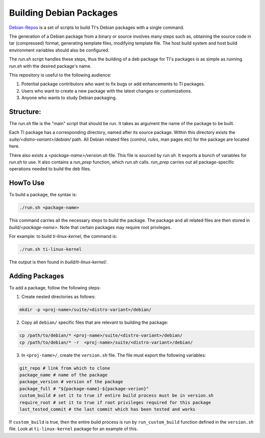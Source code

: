 ========================
Building Debian Packages
========================

`Debian-Repos <https://github.com/TexasInstruments/debian-repos>`__ is a set of scripts to build TI's Debian packages with a single command.

The generation of a Debian package from a binary or source involves many steps such as, obtaining the source code in tar (compressed) format, generating template files, modifying template file. The host build system and host build  environment variables should also be configured.

The `run.sh` script handles these steps, thus the building of a deb package for TI's packages is as simple as running `run.sh` with the desired package's name.

This repository is useful to the following audience:

1. Potential package contributors who want to fix bugs or add enhancements to TI packages.
2. Users who want to create a new package with the latest changes or customizations.
3. Anyone who wants to study Debian packaging.

Structure:
==========

The `run.sh` file is the "main" script that should be run. It takes as argument the name of the package to be built.

Each TI package has a corresponding directory, named after its source package. Within this directory exists the `suite/<distro-variant>/debian/` path. All Debian related files (`control`, `rules`, man pages etc) for the package are located here.

There also exists a `<package-name>/version.sh` file. This file is sourced by `run.sh`. It exports a bunch of variables for `run.sh` to use. It also contains a `run_prep` function, which `run.sh` calls. `run_prep` carries out all package-specific operations needed to build the deb files.

HowTo Use
=========

To build a package, the syntax is:

.. code-block::

    ./run.sh <package-name>

This command carries all the necessary steps to build the package. The package and all related files are then stored in `build/<package-name>`. Note that certain packages may require root privileges.

For example: to build `ti-linux-kernel`, the command is:

.. code-block::

    ./run.sh ti-linux-kernel

The output is then found in `build/ti-linux-kernel/`.

Adding Packages
===============

To add a package, follow the following steps:

1. Create nested directories as follows:

.. code-block::

    mkdir -p <proj-name>/suite/<distro-variant>/debian/

2. Copy all ``debian/`` specific files that are relevant to building the package:

.. code-block::

    cp /path/to/debian/* <proj-name>/suite/<distro-variant>/debian/
    cp /path/to/debian/* -r  <proj-name>/suite/<distro-variant>/debian/

3. In ``<proj-name>/``, create the ``version.sh`` file. The file must export the following variables:

.. code-block::

    git_repo # link from which to clone
    package_name # name of the package
    package_version # version of the package
    package_full # "${package-name}-${package-verion}"
    custom_build # set it to true if entire build process must be in version.sh
    require_root # set it to true if root privileges required for this package
    last_tested_commit # the last commit which has been tested and works

If ``custom_build`` is true, then the entire build process is run by ``run_custom_build`` function defined in the ``version.sh`` file. Look at ``ti-linux-kernel`` package for an example of this.
